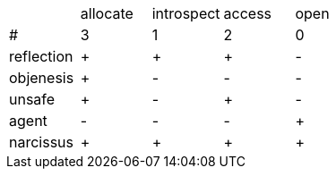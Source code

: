 
|===
||allocate|introspect|access|open
|#|3|1|2|0
|reflection|+|+|+|-
|objenesis|+|-|-|-
|unsafe|+|-|+|-
|agent|-|-|-|+
|narcissus|+|+|+|+
|===

